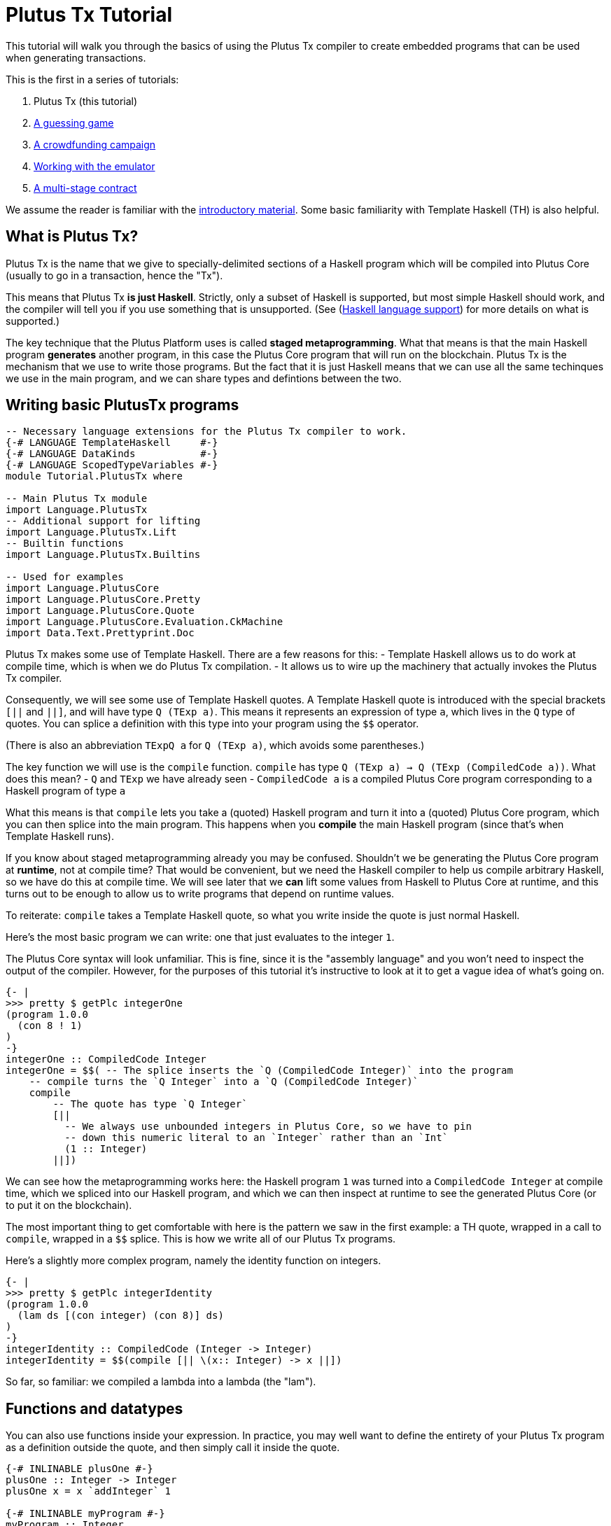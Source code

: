 [#plutus-tx]
= Plutus Tx Tutorial

This tutorial will walk you through the basics of using the Plutus Tx compiler to create
embedded programs that can be used when generating transactions.

This is the first in a series of tutorials:

[arabic]
. Plutus Tx (this tutorial)
. xref:validator-scripts[A guessing game]
. xref:wallet-api[A crowdfunding campaign]
. link:../../tutorial/Tutorial/Emulator.hs[Working with the emulator]
. link:../../tutorial/Tutorial/Vesting.hs[A multi-stage contract]

We assume the reader is familiar with the link:../../tutorial/Intro.md[introductory material].
Some basic familiarity with Template Haskell (TH) is also helpful.

== What is Plutus Tx?

Plutus Tx is the name that we give to specially-delimited sections of a
Haskell program which will be compiled into Plutus Core (usually to go in
a transaction, hence the "Tx").

This means that Plutus Tx *is just Haskell*. Strictly, only a subset of Haskell
is supported, but most simple Haskell should work, and the compiler will tell
you if you use something that is unsupported.
(See (link:../../../plutus-tx/README.md#haskell-language-support[Haskell language support])
for more details on what is supported.)

The key technique that the Plutus Platform uses is called *staged metaprogramming*.
What that means is that the main Haskell program *generates* another program,
in this case the Plutus Core program that will run on the blockchain. Plutus
Tx is the mechanism that we use to write those programs. But the fact that it
is just Haskell means that we can use all the same techinques we use in the
main program, and we can share types and defintions between the two.

== Writing basic PlutusTx programs

[source,haskell]
----
-- Necessary language extensions for the Plutus Tx compiler to work.
{-# LANGUAGE TemplateHaskell     #-}
{-# LANGUAGE DataKinds           #-}
{-# LANGUAGE ScopedTypeVariables #-}
module Tutorial.PlutusTx where

-- Main Plutus Tx module
import Language.PlutusTx
-- Additional support for lifting
import Language.PlutusTx.Lift
-- Builtin functions
import Language.PlutusTx.Builtins

-- Used for examples
import Language.PlutusCore
import Language.PlutusCore.Pretty
import Language.PlutusCore.Quote
import Language.PlutusCore.Evaluation.CkMachine
import Data.Text.Prettyprint.Doc
----

Plutus Tx makes some use of Template Haskell. There are a few reasons for this:
- Template Haskell allows us to do work at compile time, which is when we do
  Plutus Tx compilation.
- It allows us to wire up the machinery that actually invokes the Plutus Tx compiler.

Consequently, we will see some use of Template Haskell quotes.
A Template Haskell quote is introduced with the special brackets `[||` and `||]`,
and will have type `Q (TExp a)`. This means it represents an expression of
type `a`, which lives in the `Q` type of quotes. You can splice a definition with this
type into your program using the `$$` operator.

(There is also an abbreviation `TExpQ a` for `Q (TExp a)`, which avoids some parentheses.)

The key function we will use is the `compile` function. `compile` has type
`Q (TExp a) -> Q (TExp (CompiledCode a))`. What does this mean?
- `Q` and `TExp` we have already seen
- `CompiledCode a` is a compiled Plutus Core program corresponding to a Haskell program of type `a`

What this means is that `compile` lets you take a (quoted) Haskell program and turn it into a (quoted) Plutus
Core program, which you can then splice into the main program. This happens when you *compile* the main
Haskell program (since that's when Template Haskell runs).

If you know about staged metaprogramming already you may be confused. Shouldn't we be generating the Plutus
Core program at *runtime*, not at compile time? That would be convenient, but we need the
Haskell compiler to help us compile arbitrary Haskell, so we have do this at compile time. We will see
later that we *can* lift some values from Haskell to Plutus Core at runtime, and this turns out
to be enough to allow us to write programs that depend on runtime values.

To reiterate: `compile` takes a Template Haskell quote, so what you write inside the quote
is just normal Haskell.

Here's the most basic program we can write: one that just evaluates to the integer `1`.

The Plutus Core syntax will look unfamiliar. This is fine, since it is the "assembly language"
and you won't need to inspect the output of the compiler. However, for the purposes of this tutorial
it's instructive to look at it to get a vague idea of what's going on.

[source,haskell]
----
{- |
>>> pretty $ getPlc integerOne
(program 1.0.0
  (con 8 ! 1)
)
-}
integerOne :: CompiledCode Integer
integerOne = $$( -- The splice inserts the `Q (CompiledCode Integer)` into the program
    -- compile turns the `Q Integer` into a `Q (CompiledCode Integer)`
    compile
        -- The quote has type `Q Integer`
        [||
          -- We always use unbounded integers in Plutus Core, so we have to pin
          -- down this numeric literal to an `Integer` rather than an `Int`
          (1 :: Integer)
        ||])
----

We can see how the metaprogramming works here: the Haskell program `1` was
turned into a `CompiledCode Integer` at compile time, which we spliced into our Haskell program,
and which we can then inspect at runtime to see the generated Plutus Core (or to put it
on the blockchain).

The most important thing to get comfortable with here is the pattern we saw in the first
example: a TH quote, wrapped in a call to `compile`, wrapped in a `$$` splice. This is
how we write all of our Plutus Tx programs.

Here's a slightly more complex program, namely the identity function on integers.

[source,haskell]
----
{- |
>>> pretty $ getPlc integerIdentity
(program 1.0.0
  (lam ds [(con integer) (con 8)] ds)
)
-}
integerIdentity :: CompiledCode (Integer -> Integer)
integerIdentity = $$(compile [|| \(x:: Integer) -> x ||])
----

So far, so familiar: we compiled a lambda into a lambda (the "lam").

== Functions and datatypes

You can also use functions inside your expression. In practice, you may well want to
define the entirety of your Plutus Tx program as a definition outside the quote, and
then simply call it inside the quote.

[source,haskell]
----
{-# INLINABLE plusOne #-}
plusOne :: Integer -> Integer
plusOne x = x `addInteger` 1

{-# INLINABLE myProgram #-}
myProgram :: Integer
myProgram =
    let
        plusOneLocal :: Integer -> Integer
        plusOneLocal x = x `addInteger` 1

        localPlus = plusOneLocal 1
        externalPlus = plusOne 1
    in localPlus `addInteger` externalPlus

functions :: CompiledCode Integer
functions = $$(compile [|| myProgram ||])
----

Here we used the function `addInteger` from `Language.PlutusTx.Builtins`,
which is mapped on the builtin integer addition in Plutus Core.

The previous example marked the functions that we used using GHC's `INLINABLE`
pragma. This is usually necessary for non-local functions to be usable
in Plutus Tx blocks, as it instructs GHC to keep the information that the
Plutus Tx compiler needs. While this is not always necessary, it is
a good idea to simply mark all such functions as `INLINABLE`. An
alternative is to use the `-fexpose-all-unfoldings` GHC option.

We can use normal Haskell datatypes and pattern matching freely:

[source,haskell]
----
matchMaybe :: CompiledCode (Maybe Integer -> Integer)
matchMaybe = $$(compile [|| \(x:: Maybe Integer) -> case x of
    Just n -> n
    Nothing -> 0
   ||])
----

Unlike functions, datatypes do not need to be defined inside the
expression, hence why we can use types like `Maybe` from the `Prelude`.
This works for your own datatypes too!

Here's a small example with a datatype of our own representing a potentially open-ended
end date.

[source,haskell]
----
-- | Either a specific end date, or "never".
data EndDate = Fixed Integer | Never

-- | Check whether a given time is past the end date.
pastEnd :: CompiledCode (EndDate -> Integer -> Bool)
pastEnd = $$(compile [|| \(end::EndDate) (current::Integer) -> case end of
    Fixed n -> n `lessThanEqInteger` current
    Never -> False
   ||])
----

== The Plutus Tx Prelude and Plutus Tx Builtins

The `Language.PlutusTx.Prelude` module contains versions of a number of
useful standard Haskell functions. This is necessary mostly so that they can be
marked `INLINABLE` (see above).

Plutus Tx has some builtin types and functions available for working with primitive
data (integers and bytestrings), as well as a few special functions. These builtins
are also exported from the Plutus Tx prelude.

The `error` builtin deserves a special mention. `error` causes the transaction to abort when it is
evaluated, which is the way that validation failure is signaled.

== Lifting values

So far we've seen how to define pieces of code *statically* (when you compile your main
Haskell program), but you are
likely to want to do so *dynamically* (when you run your main Haskell program). For example, you
might be writing the body of a transaction to initiate a crowdfunding smart contract,
which would need to be parameterized by user input determining the size of the goal,
the campaign start and end times, etc.

You can do this by writing the static code as a *function*, and then passing an
argument at runtime by *lifting* it and then applying the two programs together. As a
very simple example, let's write an add-one function.

[source,haskell]
----
addOne :: CompiledCode (Integer -> Integer)
addOne = $$(compile [|| \(x:: Integer) -> x `addInteger` 1 ||])
----

Now, suppose we want to apply this to `4` at runtime, giving us a program that computes
to `5`. Well, we need to *lift* the argument (`4`) from Haskell to Plutus Core, and then
we need to apply the function to it.

[source,haskell]
----
{- |
>>> let program = addOneToN 4
>>> pretty program
(program 1.0.0
  [
    [
      (lam
        addInteger
        (fun [(con integer) (con 8)] (fun [(con integer) (con 8)] [(con integer) (con 8)]))
        (lam ds [(con integer) (con 8)] [ [ addInteger ds ] (con 8 ! 1) ])
      )
      { (builtin addInteger) (con 8) }
    ]
    (con 8 ! 4)
  ]
)
>>> pretty $ runCk program
(con 8 ! 5)
-}
addOneToN :: Integer -> CompiledCode Integer
addOneToN n = addOne `applyCode` unsafeLiftCode n
----

We lifted the argument `n` using the `unsafeLiftCode` function ("unsafe" because
we're ignoring any errors that might occur from lifting something that we don't support).
In order to use this, a type must have an instance of the `Lift` class. In
practice, you should generate these with the `makeLift` TH function from
`Language.PlutusTx.Lift`. Lifting makes it easy to use the same types both inside your
Plutus Tx program and in the external code that uses it.

The combined program applies the original compiled lambda to the lifted value
(notice that the lambda is a bit complicated now since we have compiled the addition
into a builtin). We've then used the CK evaluator for Plutus Core to evaluate
the program and check that the result was what we expected

Here's an example with our custom datatype. The output is the encoded version of `False`.

[source,haskell]
----
makeLift ''EndDate

{- |
>>> let program = pastEndAt Never 5
>>> pretty $ runCk program
(abs
  out_Bool (type) (lam case_True out_Bool (lam case_False out_Bool case_False))
)
-}
pastEndAt :: EndDate -> Integer -> CompiledCode Bool
pastEndAt end current =
    pastEnd
    `applyCode`
    unsafeLiftCode end
    `applyCode`
    unsafeLiftCode current
----

The xref:validator-scripts[next part] of the tutorial explains how to get Plutus onto the blockchain,
using a simple guessing game as an example.
